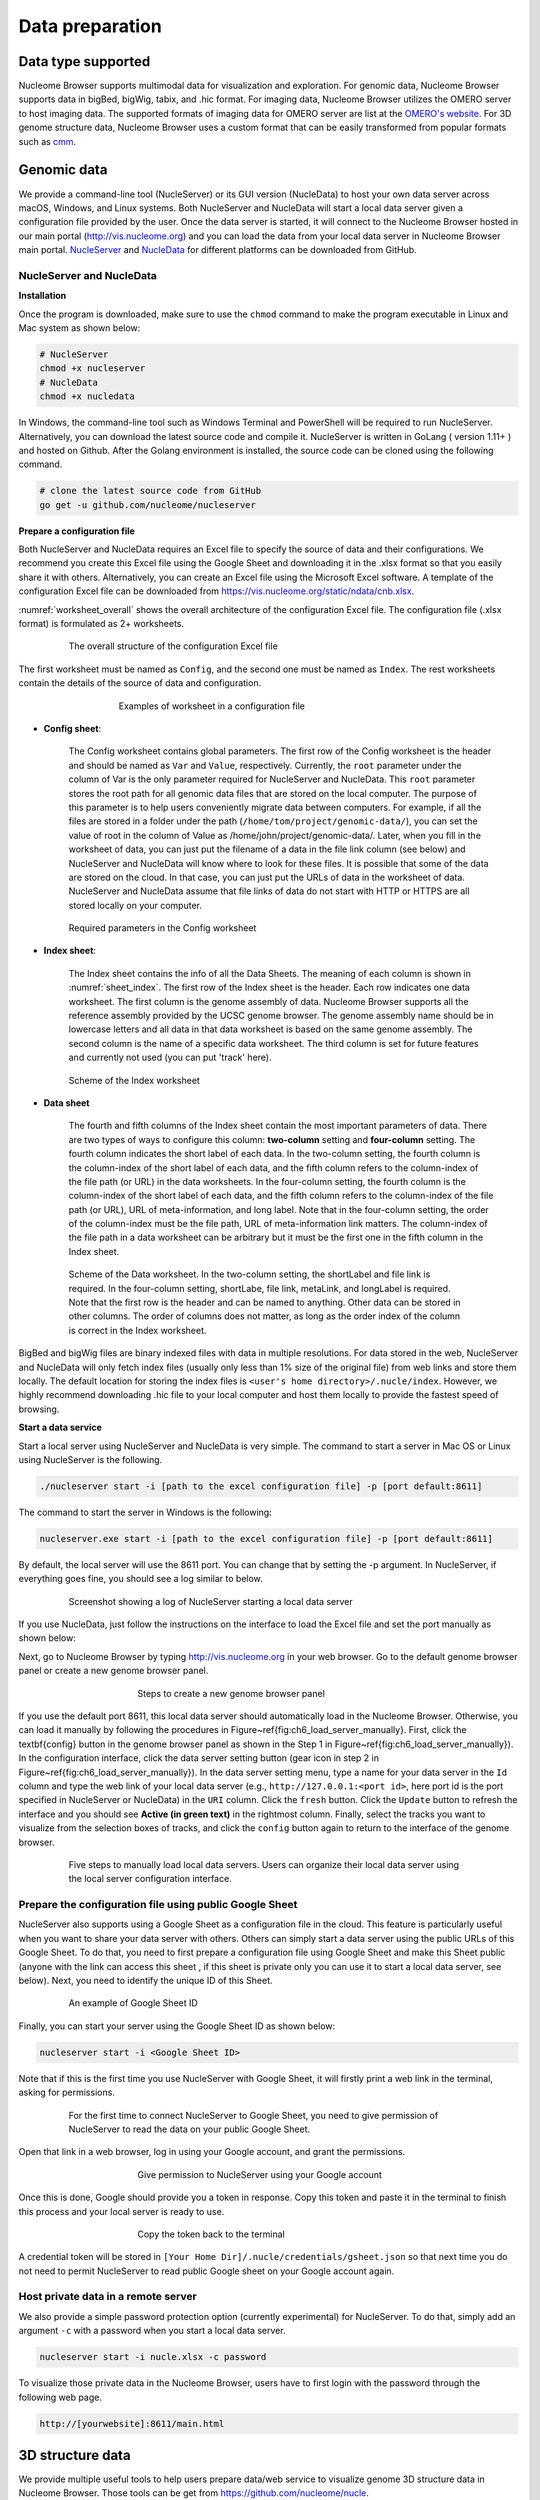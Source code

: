 ================
Data preparation
================

Data type supported
===================

Nucleome Browser supports multimodal data for visualization and exploration.
For genomic data, Nucleome Browser supports data in bigBed, bigWig, tabix, and .hic format.
For imaging data, Nucleome Browser utilizes the OMERO server to host imaging data.
The supported formats of imaging data for OMERO server are list at the `OMERO's website <https://docs.openmicroscopy.org/bio-formats/5.9.2/supported-formats.html>`_.
For 3D genome structure data, Nucleome Browser uses a custom format that can be easily transformed from popular formats such as `cmm <http://www.cgl.ucsf.edu/chimera/docs/ContributedSoftware/volumepathtracer/volumepathtracer.html#markerfiles>`_.

Genomic data
============

We provide a command-line tool (NucleServer) or its GUI version (NucleData) to host your own data server across macOS, Windows, and Linux systems. 
Both NucleServer and NucleData will start a local data server given a configuration file provided by the user.
Once the data server is started, it will connect to the Nucleome Browser hosted in our main portal (`http://vis.nucleome.org <http://vis.nucleome.org>`_) and you can load the data from your local data server in Nucleome Browser main portal.
`NucleServer <https://github.com/nucleome/nucleserver>`_ and `NucleData <https://github.com/nucleome/nucledata>`_ for different platforms can be downloaded from GitHub.

NucleServer and NucleData
-------------------------

**Installation**

Once the program is downloaded, make sure to use the ``chmod`` command to make the program executable in Linux and Mac system as shown below:

.. code-block:: bash

    # NucleServer
    chmod +x nucleserver
    # NucleData
    chmod +x nucledata


In Windows, the command-line tool such as Windows Terminal and PowerShell will be required to run NucleServer.
Alternatively, you can download the latest source code and compile it.
NucleServer is written in GoLang ( version 1.11+ ) and hosted on Github.
After the Golang environment is installed, the source code can be cloned using the following command.

.. code-block:: bash

    # clone the latest source code from GitHub
    go get -u github.com/nucleome/nucleserver

**Prepare a configuration file**

Both NucleServer and NucleData requires an Excel file to specify the source of data and their configurations.
We recommend you create this Excel file using the Google Sheet and downloading it in the .xlsx format so that you easily share it with others.
Alternatively, you can create an Excel file using the Microsoft Excel software.
A template of the configuration Excel file can be downloaded from `https://vis.nucleome.org/static/ndata/cnb.xlsx <https://vis.nucleome.org/static/ndata/cnb.xlsx>`_.

:numref:`worksheet_overall` shows the overall architecture of the configuration Excel file.
The configuration file (.xlsx format) is formulated as 2+ worksheets.

.. figure:: img/figures_chapter_6/Data_sheet_overall.png
    :name: worksheet_overall
    :align: center
    :figwidth: 640px

    The overall structure of the configuration Excel file

The first worksheet must be named as ``Config``, and the second one must be named as ``Index``. 
The rest worksheets contain the details of the source of data and configuration.

.. figure:: img/figures_chapter_6/Data_sheet_name.png
    :align: center
    :figwidth: 480px

    Examples of worksheet in a configuration file

- **Config sheet**:

    The Config worksheet contains global parameters.
    The first row of the Config worksheet is the header and should be named as ``Var`` and ``Value``, respectively.
    Currently, the ``root`` parameter under the column of Var is the only parameter required for NucleServer and NucleData.
    This ``root`` parameter stores the root path for all genomic data files that are stored on the local computer.
    The purpose of this parameter is to help users conveniently migrate data between computers.
    For example, if all the files are stored in a folder under the path (``/home/tom/project/genomic-data/``), you can set the value of root in the column of Value as /home/john/project/genomic-data/.
    Later, when you fill in the worksheet of data, you can just put the filename of a data in the file link column (see below) and NucleServer and NucleData will know where to look for these files.
    It is possible that some of the data are stored on the cloud.
    In that case, you can just put the URLs of data in the worksheet of data.
    NucleServer and NucleData assume that file links of data do not start with HTTP or HTTPS are all stored locally on your computer.

.. figure:: img/figures_chapter_6/Data_sheet_config.png
    :align: center
    :figwidth: 640px

    Required parameters in the Config worksheet

- **Index sheet**:

    The Index sheet contains the info of all the Data Sheets. 
    The meaning of each column is shown in :numref:`sheet_index`.
    The first row of the Index sheet is the header.
    Each row indicates one data worksheet.
    The first column is the genome assembly of data. 
    Nucleome Browser supports all the reference assembly provided by the UCSC genome browser.
    The genome assembly name should be in lowercase letters and all data in that data worksheet is based on the same genome assembly.
    The second column is the name of a specific data worksheet.
    The third column is set for future features and currently not used (you can put 'track' here).

.. figure:: img/figures_chapter_6/Data_sheet_index_v3.png
    :name: sheet_index
    :align: center
    :figwidth: 640px

    Scheme of the Index worksheet

- **Data sheet**

    The fourth and fifth columns of the Index sheet contain the most important parameters of data.
    There are two types of ways to configure this column: **two-column** setting and **four-column** setting. 
    The fourth column indicates the short label of each data.
    In the two-column setting, the fourth column is the column-index of the short label of each data, and the fifth column refers to the column-index of the file path (or URL) in the data worksheets.
    In the four-column setting, the fourth column is the column-index of the short label of each data, and the fifth column refers to the column-index of the file path (or URL), URL of meta-information, and long label.
    Note that in the four-column setting, the order of the column-index must be the file path, URL of meta-information link matters. 
    The column-index of the file path in a data worksheet can be arbitrary but it must be the first one in the fifth column in the Index sheet. 

.. figure:: img/figures_chapter_6/Data_sheet_two-four_column.png
    :align: center
    :figwidth: 640px

    Scheme of the Data worksheet. 
    In the two-column setting, the shortLabel and file link is required. In the four-column setting, shortLabe, file link, metaLink, and longLabel is required. Note that the first row is the header and can be named to anything. Other data can be stored in other columns. The order of columns does not matter, as long as the order index of the column is correct in the Index worksheet.

BigBed and bigWig files are binary indexed files with data in multiple resolutions.
For data stored in the web, NucleServer and NucleData will only fetch index files (usually only less than 1\% size of the original file) from web links and store them locally.
The default location for storing the index files is ``<user's home directory>/.nucle/index``.
However, we highly recommend downloading .hic file to your local computer and host them locally to provide the fastest speed of browsing.

**Start a data service**

Start a local server using NucleServer and NucleData is very simple.
The command to start a server in Mac OS or Linux using NucleServer is the following.

.. code-block:: bash

    ./nucleserver start -i [path to the excel configuration file] -p [port default:8611]

The command to start the server in Windows is the following:

.. code-block:: bash

    nucleserver.exe start -i [path to the excel configuration file] -p [port default:8611]

By default, the local server will use the 8611 port.
You can change that by setting the -p argument.
In NucleServer, if everything goes fine, you should see a log similar to below.

.. figure:: img/figures_chapter_6/Server_start_successful.png 
    :align: center
    :figwidth: 640px

    Screenshot showing a log of NucleServer starting a local data server

If you use NucleData, just follow the instructions on the interface to load the Excel file and set the port manually as shown below:

Next, go to Nucleome Browser by typing `http://vis.nucleome.org <http://vis.nucleome.org>`_ in your web browser.
Go to the default genome browser panel or create a new genome browser panel.

.. figure:: img/figures_chapter_6/Create_a_genome_browser_panel.png
    :align: center
    :figwidth: 420px
    
    Steps to create a new genome browser panel

If you use the default port 8611, this local data server should automatically load in the Nucleome Browser.
Otherwise, you can load it manually by following the procedures in Figure~\ref{fig:ch6_load_server_manually}.
First, click the \textbf{config} button in the genome browser panel as shown in the Step 1 in Figure~\ref{fig:ch6_load_server_manually}).
In the configuration interface, click the data server setting button (gear icon in step 2 in Figure~\ref{fig:ch6_load_server_manually}).
In the data server setting menu, type a name for your data server in the ``Id`` column and type the web link of your local data server (e.g., ``http://127.0.0.1:<port id>``, here port id is the port specified in NucleServer or NucleData) in the ``URI`` column.
Click the ``fresh`` button.
Click the ``Update`` button to refresh the interface and you should see **Active (in green text)** in the rightmost column.
Finally, select the tracks you want to visualize from the selection boxes of tracks, and click the ``config`` button again to return to the interface of the genome browser. 

.. figure:: img/figures_chapter_6/Load_data_server_manually.png
    :align: center
    :figwidth: 640px

    Five steps to manually load local data servers. Users can organize their local data server using the local server configuration interface.

Prepare the configuration file using public Google Sheet
--------------------------------------------------------

NucleServer also supports using a Google Sheet as a configuration file in the cloud. 
This feature is particularly useful when you want to share your data server with others. 
Others can simply start a data server using the public URLs of this Google Sheet.
To do that, you need to first prepare a configuration file using Google Sheet and make this Sheet public (anyone with the link can access this sheet , if this sheet is private only you can use it to start a local data server, see below).
Next, you need to identify the unique ID of this Sheet.

.. figure:: img/figures_chapter_6/Google_sheet_id.png
    :align: center
    :figwidth: 640px

    An example of Google Sheet ID

Finally, you can start your server using the Google Sheet ID as shown below: 

.. code-block:: bash

    nucleserver start -i <Google Sheet ID>

Note that if this is the first time you use NucleServer with Google Sheet, it will firstly print a web link in the terminal, asking for permissions.

.. figure:: img/figures_chapter_6/Google_sheet_step_1.png
    :align: center
    :figwidth: 640px

    For the first time to connect NucleServer to Google Sheet, you need to give permission of NucleServer to read the data on your public Google Sheet.

Open that link in a web browser, log in using your Google account, and grant the permissions.

.. figure:: img/figures_chapter_6/Google_sheet_step_2.png
    :align: center
    :figwidth: 420px

    Give permission to NucleServer using your Google account

Once this is done, Google should provide you a token in response.
Copy this token and paste it in the terminal to finish this process and your local server is ready to use. 

.. figure:: img/figures_chapter_6/Google_sheet_step_3.png
    :align: center
    :figwidth: 420px

    Copy the token back to the terminal

A credential token will be stored in ``[Your Home Dir]/.nucle/credentials/gsheet.json`` so that next time you do not need to permit NucleServer to read public Google sheet on your Google account again.

Host private data in a remote server
------------------------------------

We also provide a simple password protection option (currently experimental) for NucleServer.
To do that, simply add an argument ``-c`` with a password when you start a local data server.

.. code-block:: bash

    nucleserver start -i nucle.xlsx -c password

To visualize those private data in the Nucleome Browser, users have to first login with the password through the following web page.

.. code-block:: bash

    http://[yourwebsite]:8611/main.html

3D structure data
=================

We provide multiple useful tools to help users prepare data/web service to visualize genome 3D structure data in Nucleome Browser. 
Those tools can be get from `https://github.com/nucleome/nucle <https://github.com/nucleome/nucle>`_.
